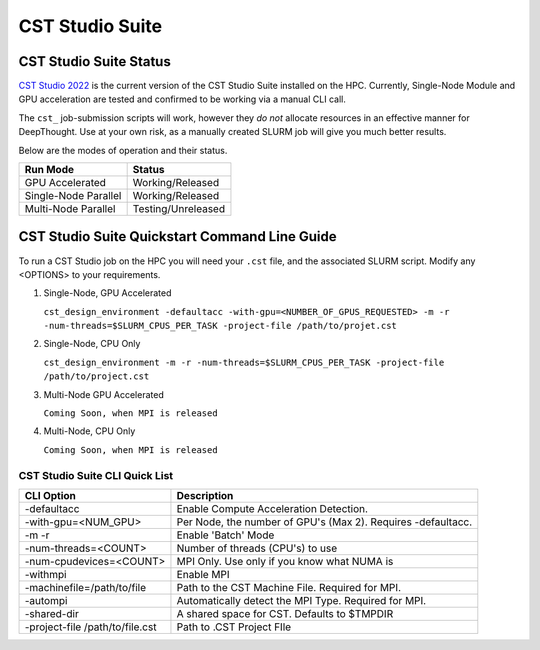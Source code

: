 -----------------------------------------
CST Studio Suite 
-----------------------------------------

.. _CST Studio 2022: https://www.ansys.com/

========================================
CST Studio Suite Status
========================================

`CST Studio 2022`_ is the current version of the CST Studio Suite installed on the HPC. Currently, Single-Node Module and GPU acceleration are tested and confirmed to be working via a manual CLI call. 

The ``cst_`` job-submission scripts will work, however they *do not* allocate resources in an effective manner for DeepThought. Use at your own risk, as a manually created SLURM job will 
give you much better results. 

Below are the modes of operation and their status.

+----------------------+--------------------+
| Run Mode             | Status             |
+======================+====================+
| GPU Accelerated      | Working/Released   |
+----------------------+--------------------+
| Single-Node Parallel | Working/Released   |
+----------------------+--------------------+
| Multi-Node Parallel  | Testing/Unreleased |
+----------------------+--------------------+


========================================================================
CST Studio Suite Quickstart Command Line Guide
========================================================================

To run a CST Studio job on the HPC you will need your ``.cst`` file, and the associated SLURM script. Modify any <OPTIONS> to your requirements.  

1.  Single-Node, GPU Accelerated

    ``cst_design_environment -defaultacc -with-gpu=<NUMBER_OF_GPUS_REQUESTED> -m -r -num-threads=$SLURM_CPUS_PER_TASK -project-file /path/to/projet.cst``

2. Single-Node, CPU Only 

   ``cst_design_environment -m -r -num-threads=$SLURM_CPUS_PER_TASK -project-file /path/to/project.cst``


3. Multi-Node GPU Accelerated 
    
   ``Coming Soon, when MPI is released``


4. Multi-Node, CPU Only 
    
   ``Coming Soon, when MPI is released``




++++++++++++++++++++++++++++++++++++++++++++++
CST Studio Suite CLI Quick List
++++++++++++++++++++++++++++++++++++++++++++++

+---------------------------------+--------------------------------------------------------------+
| CLI Option                      | Description                                                  |
+=================================+==============================================================+
| -defaultacc                     | Enable Compute Acceleration Detection.                       |
+---------------------------------+--------------------------------------------------------------+
| -with-gpu=<NUM_GPU>             | Per Node, the number of GPU's (Max 2). Requires -defaultacc. |
+---------------------------------+--------------------------------------------------------------+
| -m -r                           | Enable 'Batch' Mode                                          |
+---------------------------------+--------------------------------------------------------------+
| -num-threads=<COUNT>            | Number of threads (CPU's) to use                             |
+---------------------------------+--------------------------------------------------------------+
| -num-cpudevices=<COUNT>         | MPI Only. Use only if you know what NUMA is                  |
+---------------------------------+--------------------------------------------------------------+
| -withmpi                        | Enable MPI                                                   |
+---------------------------------+--------------------------------------------------------------+
| -machinefile=/path/to/file      | Path to the CST Machine File. Required for MPI.              |
+---------------------------------+--------------------------------------------------------------+
| -autompi                        | Automatically detect the MPI Type. Required for MPI.         |
+---------------------------------+--------------------------------------------------------------+
| -shared-dir                     | A shared space for CST. Defaults to $TMPDIR                  |
+---------------------------------+--------------------------------------------------------------+
| -project-file /path/to/file.cst | Path to .CST Project FIle                                    |
+---------------------------------+--------------------------------------------------------------+